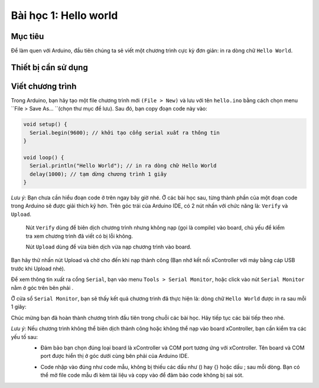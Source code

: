 Bài học 1: Hello world
====================

Mục tiêu
-----------

Để làm quen với Arduino, đầu tiên chúng ta sẽ viết một chương trình cực kỳ đơn giản: in ra dòng chữ ``Hello World``. 


Thiết bị cần sử dụng
-----------

.. image:: images/device-1.png
  :width: 200
  :align: center


Viết chương trình
--------------

Trong Arduino, bạn hãy tạo một file chương trình mới ``(File > New)`` và lưu với tên ``hello.ino`` bằng cách chọn menu ``File > Save As… ``(chọn thư mục để lưu). Sau đó, bạn copy đoạn code này vào:

.. code-block:: guess

  void setup() {
    Serial.begin(9600); // khởi tạo cổng serial xuất ra thông tin
  }

  void loop() {
    Serial.println("Hello World"); // in ra dòng chữ Hello World
    delay(1000); // tạm dừng chương trình 1 giây
  }

*Lưu ý:* Bạn chưa cần hiểu đoạn code ở trên ngay bây giờ nhé. Ở các bài học sau, từng thành phần của một đoạn code trong Arduino sẽ được giải thích kỹ hơn.
Trên góc trái của Arduino IDE, có 2 nút nhấn với chức năng là: ``Verify`` và ``Upload``. 

  Nút ``Verify``  dùng để biên dịch chương trình nhưng không nạp (gọi là compile) vào board, chủ yếu để kiểm tra xem chương trình đã viết có bị lỗi không.

  Nút ``Upload``  dùng để vừa biên dịch vừa nạp chương trình vào board.

  .. image:: images/ls-1-1.png
    :width: 500
    :align: center

Bạn hãy thử nhấn nút Upload và chờ cho đến khi nạp thành công (Bạn nhớ kết nối xController với máy bằng cáp USB trước khi Upload nhé).

.. image:: images/ls-1-2.png
  :width: 500
  :align: center

Để xem thông tin xuất ra cổng ``Serial``, bạn vào menu ``Tools > Serial Monitor``, hoặc click vào nút ``Serial Monitor`` nằm ở góc trên bên phải . 

.. image:: images/ls-1-3.png
  :width: 500
  :align: center

Ở cửa sổ ``Serial Monitor``, bạn sẽ thấy kết quả chương trình đã thực hiện là: dòng chữ ``Hello World`` được in ra sau mỗi 1 giây:

.. image:: images/ls-1-4.png
  :width: 500
  :align: center

Chúc mừng bạn đã hoàn thành chương trình đầu tiên trong chuỗi các bài học. Hãy tiếp tục các bài tiếp theo nhé.

*Lưu ý:* Nếu chương trình không thể biên dịch thành công hoặc không thể nạp vào board xController, bạn cần kiểm tra các yếu tố sau:
  - Đảm bảo bạn chọn đúng loại board là xController và COM port tương ứng với xController. Tên board và COM port được hiển thị ở góc dưới cùng bên phải của Arduino IDE.

  .. image:: images/ls-1-5.png
    :width: 500
    :align: center

  - Code nhập vào đúng như code mẫu, không bị thiếu các dấu như () hay {} hoặc dấu ; sau mỗi dòng. Bạn có thể mở file code mẫu đi kèm tài liệu và copy vào để đảm bảo code không bị sai sót.